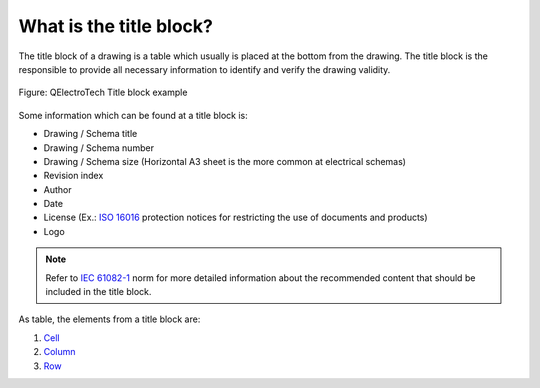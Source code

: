 .. _folio/titleblock/what_is:

========================
What is the title block?
========================


The title block of a drawing is a table which usually is placed at the bottom from the drawing. 
The title block is the responsible to provide all necessary information to identify and verify 
the drawing validity.

.. figure:: /_external/_images/en/qet_title/qet_title_block_default.png
   :align: center

   Figure: QElectroTech Title block example

Some information which can be found at a title block is: 

* Drawing / Schema title
* Drawing / Schema number
* Drawing / Schema size (Horizontal A3 sheet is the more common at electrical schemas)
* Revision index
* Author
* Date
* License (Ex.: `ISO 16016`_ protection notices for restricting the use of documents and products)
* Logo

.. note::

   Refer to `IEC 61082-1`_ norm for more detailed information about the recommended content 
   that should be included in the title block.

As table, the elements from a title block are:

1. `Cell`_
2. `Column`_
3. `Row`_

.. _ISO 16016: https://www.iso.org/standard/65277.html
.. _IEC 61082-1: https://webstore.iec.ch/publication/4469

.. _Cell: ../../folio/title_block/elements/cell.html
.. _Column: ../../folio/title_block/elements/column.html
.. _Row: ../../folio/title_block/elements/row.html
